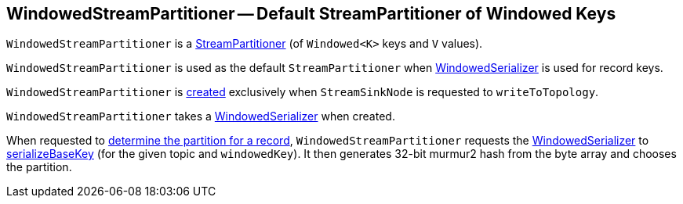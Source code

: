 == [[WindowedStreamPartitioner]] WindowedStreamPartitioner -- Default StreamPartitioner of Windowed Keys

`WindowedStreamPartitioner` is a <<kafka-streams-StreamPartitioner.adoc#, StreamPartitioner>> (of `Windowed<K>` keys and `V` values).

`WindowedStreamPartitioner` is used as the default `StreamPartitioner` when <<kafka-streams-internals-WindowedSerializer.adoc#, WindowedSerializer>> is used for record keys.

`WindowedStreamPartitioner` is <<creating-instance, created>> exclusively when `StreamSinkNode` is requested to `writeToTopology`.

[[creating-instance]]
[[serializer]]
`WindowedStreamPartitioner` takes a <<kafka-streams-internals-WindowedSerializer.adoc#, WindowedSerializer>> when created.

When requested to <<kafka-streams-StreamPartitioner.adoc#partition, determine the partition for a record>>, `WindowedStreamPartitioner` requests the <<serializer, WindowedSerializer>> to <<kafka-streams-internals-WindowedSerializer.adoc#serializeBaseKey, serializeBaseKey>> (for the given topic and `windowedKey`). It then generates 32-bit murmur2 hash from the byte array and chooses the partition.
